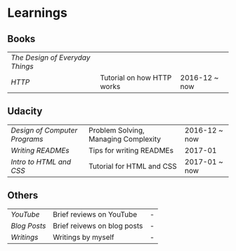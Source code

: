 * Learnings

** Books
| [[the-design-of-everyday-things][The Design of Everyday Things]] |                            |               |
| [[http-k-scott-allen][HTTP]]                          | Tutorial on how HTTP works | 2016-12 ~ now |

** Udacity
| [[design-of-computer-programs][Design of Computer Programs]] | Problem Solving, Managing Complexity | 2016-12 ~ now |
| [[writing-readmes][Writing READMEs]]             | Tips for writing READMEs             | 2017-01       |
| [[intro-to-html-and-css][Intro to HTML and CSS]]       | Tutorial for HTML and CSS            | 2017-01 ~ now |

** Others
| [[youtube][YouTube]]    | Brief reviews on YouTube    | - |
| [[blog-posts][Blog Posts]] | Brief reivews on blog posts | - |
| [[writings][Writings]]   | Writings by myself          | - |

